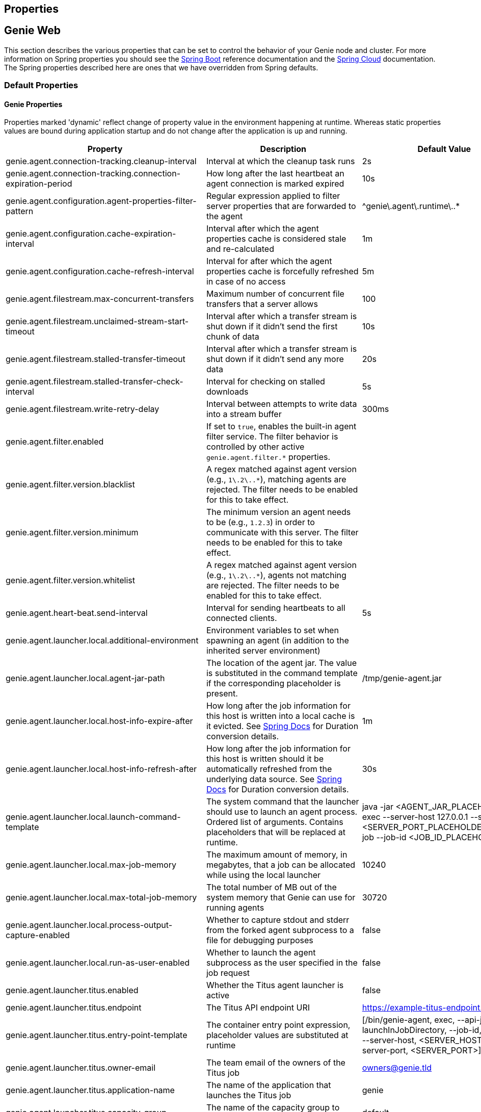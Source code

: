 == Properties

== Genie Web

This section describes the various properties that can be set to control the behavior of your Genie node and cluster.
For more information on Spring properties you should see the
http://docs.spring.io/spring-boot/docs/{springBootVersion}/reference/htmlsingle/[Spring Boot] reference documentation and the http://cloud.spring.io/spring-cloud-static/{springCloudVersion}/[Spring Cloud] documentation.
The Spring properties described here are ones that we have overridden from Spring defaults.

=== Default Properties

==== Genie Properties

Properties marked 'dynamic' reflect change of property value in the environment happening at runtime.
Whereas static properties values are bound during application startup and do not change after the application is up and running.

|===
|Property |Description |Default Value |Dynamic

|genie.agent.connection-tracking.cleanup-interval
|Interval at which the cleanup task runs
|2s
|no

|genie.agent.connection-tracking.connection-expiration-period
|How long after the last heartbeat an agent connection is marked expired
|10s
|no

|genie.agent.configuration.agent-properties-filter-pattern
|Regular expression applied to filter server properties that are forwarded to the agent
|^genie\.agent\.runtime\..*
|no

|genie.agent.configuration.cache-expiration-interval
|Interval after which the agent properties cache is considered stale and re-calculated
|1m
|no

|genie.agent.configuration.cache-refresh-interval
|Interval for after which the agent properties cache is forcefully refreshed in case of no access
|5m
|no

|genie.agent.filestream.max-concurrent-transfers
|Maximum number of concurrent file transfers that a server allows
|100
|no

|genie.agent.filestream.unclaimed-stream-start-timeout
|Interval after which a transfer stream is shut down if it didn't send the first chunk of data
|10s
|no

|genie.agent.filestream.stalled-transfer-timeout
|Interval after which a transfer stream is shut down if it didn't send any more data
|20s
|no

|genie.agent.filestream.stalled-transfer-check-interval
|Interval for checking on stalled downloads
|5s
|no

|genie.agent.filestream.write-retry-delay
|Interval between attempts to write data into a stream buffer
|300ms
|no

|genie.agent.filter.enabled
|If set to `true`, enables the built-in agent filter service. The filter behavior is controlled by other active `genie.agent.filter.*` properties.
|
|no

|genie.agent.filter.version.blacklist
|A regex matched against agent version (e.g., `1\.2\..*`), matching agents are rejected. The filter needs to be enabled for this to take effect.
|
|yes

|genie.agent.filter.version.minimum
|The minimum version an agent needs to be (e.g., `1.2.3`) in order to communicate with this server. The filter needs to be enabled for this to take effect.
|
|yes

|genie.agent.filter.version.whitelist
|A regex matched against agent version (e.g., `1\.2\..*`), agents not matching are rejected. The filter needs to be enabled for this to take effect.
|
|yes

|genie.agent.heart-beat.send-interval
|Interval for sending heartbeats to all connected clients.
|5s
|no

|genie.agent.launcher.local.additional-environment
|Environment variables to set when spawning an agent (in addition to the inherited server environment)
|
|no

|genie.agent.launcher.local.agent-jar-path
|The location of the agent jar. The value is substituted in the command template if the corresponding placeholder is present.
|/tmp/genie-agent.jar
|no

|genie.agent.launcher.local.host-info-expire-after
|How long after the job information for this host is written into a local cache is it evicted. See
https://docs.spring.io/spring-boot/docs/current/reference/html/spring-boot-features.html#boot-features-external-config-conversion[Spring Docs]
for Duration conversion details.
|1m
|no

|genie.agent.launcher.local.host-info-refresh-after
|How long after the job information for this host is written should it be automatically refreshed from the underlying
data source. See
https://docs.spring.io/spring-boot/docs/current/reference/html/spring-boot-features.html#boot-features-external-config-conversion[Spring Docs]
 for Duration conversion details.
|30s
|no

|genie.agent.launcher.local.launch-command-template
|The system command that the launcher should use to launch an agent process. Ordered list of arguments. Contains placeholders that will be replaced at runtime.
|java -jar <AGENT_JAR_PLACEHOLDER> exec --server-host 127.0.0.1 --server-port <SERVER_PORT_PLACEHOLDER> --api-job --job-id <JOB_ID_PLACEHOLDER>
|no

|genie.agent.launcher.local.max-job-memory
|The maximum amount of memory, in megabytes, that a job can be allocated while using the local launcher
|10240
|no

|genie.agent.launcher.local.max-total-job-memory
|The total number of MB out of the system memory that Genie can use for running agents
|30720
|no

|genie.agent.launcher.local.process-output-capture-enabled
|Whether to capture stdout and stderr from the forked agent subprocess to a file for debugging purposes
|false
|no

|genie.agent.launcher.local.run-as-user-enabled
|Whether to launch the agent subprocess as the user specified in the job request
|false
|no

|genie.agent.launcher.titus.enabled
|Whether the Titus agent launcher is active
|false
|no

|genie.agent.launcher.titus.endpoint
|The Titus API endpoint URI
|https://example-titus-endpoint.tld:1234
|no

|genie.agent.launcher.titus.entry-point-template
|The container entry point expression, placeholder values are substituted at runtime
|[/bin/genie-agent, exec, --api-job, --launchInJobDirectory, --job-id, <JOB_ID>, --server-host, <SERVER_HOST>, --server-port, <SERVER_PORT>]
|no

|genie.agent.launcher.titus.owner-email
|The team email of the owners of the Titus job
|owners@genie.tld
|no

|genie.agent.launcher.titus.application-name
|The name of the application that launches the Titus job
|genie
|no

|genie.agent.launcher.titus.capacity-group
|The name of the capacity group to target
|default
|no

|genie.agent.launcher.titus.security-attributes
|A map of security attributes
|
|no

|genie.agent.launcher.titus.security-groups
|A list of security groups for the job
|default
|no

|genie.agent.launcher.titus.i-am-role
|The IAM role to launch the job as
|arn:aws:iam::000000000:role/SomeProfile
|no

|genie.agent.launcher.titus.image-name
|The name of the container image
|image-name
|no

|genie.agent.launcher.titus.image-tag
|The image tag
|latest
|no

|genie.agent.launcher.titus.disk-size
|The size of the disk volume to attach to the job container
|10G
|no

|genie.agent.launcher.titus.network-bandwidth
|The network bandwidth to allocate to the container
|7M
|no

|genie.agent.launcher.titus.retries
|How many times to retry launch if the job fails
|0
|no

|genie.agent.launcher.titus.runtime-limit
|The maximum runtime of the job
|12H
|no

|genie.agent.launcher.titus.genie-server-host
|The hostname of the Genie server or cluster for the agent to connect to
|example.genie.tld
|no

|genie.agent.launcher.titus.genie-server-port
|The port number of the Genie server or cluster for the agent to connect to
|9090
|no

|genie.agent.launcher.titus.healthIndicator-max-size
|Maximum number of recently launched jobs displayed in the health indicator details
|100
|no

|genie.agent.launcher.titus.health-indicator-expiration
|Maximum time a job is displayed in the health indicator details after launch
|30m
|no

|genie.agent.launcher.titus.additional-environment
|Map of additional environment variables to set for the job
|default
|no

|genie.agent.routing.refresh-interval
|Interval at which individual connections are refreshed
|3s
|no

|genie.agent.runtime.*
|Properties with this prefix are forwarded to each agent during startup
|
|yes

|genie.aws.credentials.role
|The AWS role ARN to assume when connecting to S3. If this is set Genie will create a credentials provider that will
attempt to assume this role on the host Genie is running on
|
|no

|genie.aws.s3.buckets.[bucketName].roleARN
|For the bucket with name `bucketName` the ARN of the role to assume to read/write to that bucket. If a bucket is used
that isn't listed in this map the default credentials configured will be used
|
|no

|genie.aws.s3.buckets.[bucketName].region
|The AWS region the bucket with `bucketName` is in. Clients to talk to this bucket will be created in this region. If
no value is specified the bucket is assumed to be in the same region as the Genie process.
|
|no

|genie.grpc.server.services.job-file-sync.ackIntervalMilliseconds
|How many milliseconds to wait between checks whether some acknowledgement should be sent to the agent regardless of
whether the `maxSyncMessages` threshold has been reached or not
|30,000
|no

|genie.grpc.server.services.job-file-sync.maxSyncMessages
|How many messages to receive from the agent before an acknowledgement message is sent back from the server
|10
|no

|genie.health.maxCpuLoadConsecutiveOccurrences
|Defines the threshold of consecutive occurrences of CPU load crossing the <maxCpuLoadPercent>.
Health of the system is marked unhealthy if the CPU load of a system goes beyond the threshold 'maxCpuLoadPercent'
for 'maxCpuLoadConsecutiveOccurrences' consecutive times.
|3
|no

|genie.health.maxCpuLoadPercent
|Defines the threshold for the maximum CPU load percentage to consider for an instance to be unhealthy.
Health of the system is marked unhealthy if the CPU load of a system goes beyond this threshold for
'maxCpuLoadConsecutiveOccurrences' consecutive times.
|80
|no

|genie.http.connect.timeout
|The number of milliseconds before HTTP calls between Genie nodes should time out on connection
|2000
|no

|genie.http.read.timeout
|The number of milliseconds before HTTP calls between Genie nodes should time out on attempting to read data
|10000
|no

|genie.jobs.active-limit.count
|The maximum number of active jobs a user is allowed to have. Once a user hits this limit, jobs submitted are rejected. This is property is ignored unless `genie.jobs.users.active-limit.enabled` is set to true. This limit applies to users that don't have an override set via `genie.jobs.users.active-limit.overrides.<user-name>`.
|100
|no

|genie.jobs.active-limit.enabled
|Enables the per-user active job limit. The number of jobs is controlled by the `genie.jobs.users.active-limit.count` property.
|false
|no

|genie.jobs.active-limit.overrides.<user-name>
|The maximum number of active jobs that user 'user-name' is allowed to have. This is property is ignored unless `genie.jobs.users.active-limit.enabled` is set to true.
|-
|yes

|genie.jobs.attachments.location-prefix
|Common prefix where attachments are stored
|s3://genie/attachments
|no

|genie.jobs.attachments.max-size
|Maximum size of an attachment
|100MB
|no

|genie.jobs.attachments.max-total-size
|Maximum size of all attachments combined (Spring and Tomcat may also independently limit the size of upload)
|150MB
|no

|genie.jobs.files.filter.case-sensitive-matching
|Wether the regular expressions defined in `genie.jobs.files.filter.*` are case-sensitive.
|true
|no

|genie.jobs.files.filter.directory-traversal-reject-patterns
|List of regex patterns, if a directory matches any, then its contents are not included in the job files manifest
|[]
|no

|genie.jobs.files.filter.directory-reject-patterns
|List of regex patterns, if a directory matches any, then it is not included in the job files manifest
|[]
|no

|genie.jobs.files.filter.file-reject-patterns
|List of regex patterns, if a file matches any, then it is not included in the job files manifest
|[]
|no

|genie.jobs.forwarding.enabled
|Whether or not to attempt to forward kill and get output requests for jobs
|true
|no

|genie.jobs.forwarding.port
|The port to forward requests to as it could be different than ELB port
|8080
|no

|genie.jobs.forwarding.scheme
|The connection protocol to use (http or https)
|http
|no

|genie.jobs.locations.archives
|The default root location where job archives should be stored. Scheme should be included. Created if doesn't exist.
|file://${java.io.tmpdir}genie/archives/
|no

|genie.jobs.locations.jobs
|The default root location where job working directories will be placed. Created by system if doesn't exist.
|file://${java.io.tmpdir}genie/jobs/
|no

|genie.jobs.memory.maxSystemMemory
|The total number of MB out of the system memory that Genie can use for running jobs
|30720
|no

|genie.jobs.memory.defaultJobMemory
|The total number of megabytes Genie will assume a job is allocated if not overridden by a command or user at runtime
|1024
|no

|genie.jobs.memory.maxJobMemory
|The maximum amount of memory, in megabytes, that a job client can be allocated
|10240
|no

|genie.jobs.submission.enabled
|Whether new job submission is enabled (`true`) or disabled (`false`)
|true
|yes

|genie.jobs.submission.disabledMessage
|A message to return to the users when new job submission is disabled
|Job submission is currently disabled. Please try again later.
|yes

|genie.jobs.users.runAsUserEnabled
|Whether Genie should run the jobs as the user who submitted the job or not. Genie user must have sudo rights for this
to work.
|false
|no

|genie.leader.enabled
|Whether this node should be the leader of the cluster or not. Should only be used if leadership is not being
determined by Zookeeper or other mechanism via Spring
|false
|no

|genie.notifications.sns.enabled
|Wether to enable SNS publishing of events
|-
|no

|genie.notifications.sns.topicARN
|The SNS topic to publish to
|-
|no

|genie.notifications.sns.additionalEventKeys.<KEY>
|Map of KEYs and corresponding values to be added to the SNS messages published
|-
|no

|genie.redis.enabled
|Whether to enable storage of HTTP sessions inside Redis via http://projects.spring.io/spring-session/[Spring Session]
|false
|no

|genie.retry.archived-job-get-metadata.initialDelay
|The initial interval between retries to get archived job metadata. Milliseconds
|1000
|no

|genie.retry.archived-job-get-metadata.multiplier
|The amount the delay should increase on every retry. e.g. start at 1 second -> 2 seconds -> 4 seconds with a value
of 2.0
|2.0
|no

|genie.retry.archived-job-get-metadata.noOfRetries
|The number of times to retry requests to get archived job metadata before failure
|5
|no

|genie.retry.initialInterval
|The amount of time to wait after initial failure before retrying the first time in milliseconds
|10000
|no

|genie.retry.maxInterval
|The maximum amount of time to wait between retries for the final retry in the back-off policy
|60000
|no

|genie.retry.noOfRetries
|The number of times to retry requests to before failure
|5
|no

|genie.retry.s3.noOfRetries
|The number of times to retry requests to S3 before failure
|5
|no

|genie.retry.sns.noOfRetries
|The number of times to retry requests to SNS before failure
|5
|no

|genie.scripts-manager.refresh-interval
|Interval for the script manager to reload and recompile known scripts (in milliseconds)
|300000
|no

|genie.scripts.agent-launcher-selector.source
|URI of the script to load. `AgentLauncherSelectorManagedScript` is enabled only if this property is set.
|null
|no

|genie.scripts.agent-launcher-selector.auto-load-enabled
|If true, the script eagerly load during startup, as opposed to lazily load on first use.
|false
|no

|genie.scripts.agent-launcher-selector.timeout
|Maximum script execution time (in milliseconds). After this time has elapsed, evaluation is shut down.
|5000
|no

|genie.scripts.cluster-selector.source
|URI of the script to load. `ScriptClusterSelector` is enabled only if this property is set.
|null
|no

|genie.scripts.cluster-selector.auto-load-enabled
|If true, the script eagerly load during startup, as opposed to lazily load on first use.
|false
|no

|genie.scripts.cluster-selector.timeout
|Maximum script execution time (in milliseconds). After this time has elapsed, evaluation is shut down.
|5000
|no

|genie.scripts.command-selector.source
|URI of the script to load. `ScriptCommandSelector` is enabled only if this property is set.
|null
|no

|genie.scripts.command-selector.auto-load-enabled
|If true, the script eagerly load during startup, as opposed to lazily load on first use.
|false
|no

|genie.scripts.command-selector.timeout
|Maximum script execution time (in milliseconds). After this time has elapsed, evaluation is shut down.
|5000
|no

|genie.swagger.enabled
|Whether to enable http://swagger.io/[Swagger] to be bootstrapped into the Genie service so that the endpoint
/swagger-ui.html shows API documentation generated by the swagger specification
|false
|no

|genie.tasks.agent-cleanup.enabled
|Whether to enable the task that detects jobs whose agent has gone AWOL, and marks them failed
|true
|no

|genie.tasks.agent-cleanup.launchTimeLimit
|How long a job can stay in ACCEPTED state, waiting for the agent to claim it, before the job is marked failed, in milliseconds
|240000
|no

|genie.tasks.agent-cleanup.refreshInterval
|How often the AWOL agent tasks executed, in milliseconds
|10000
|no

|genie.tasks.agent-cleanup.reconnectTimeLimit
|How long of a leeway to give a job after its agent disconnected and before the job is marked failed, in milliseconds
|120000
|no

|genie.tasks.archive-status-cleanup.enabled
|Whether to enable the task that detects jobs whose archive status was left in PENDING state
|true
|no

|genie.tasks.archive-status-cleanup.check-interval
|How often the archive status tasks executed
|10s
|no

|genie.tasks.archive-status-cleanup.gracePeriod
|How much time since the final status update to give to jobs before marking the status as UNKNOWN
|2m
|no

|genie.tasks.database-cleanup.application-cleanup.skip
|Skip the Applications table when performing database cleanup
|false
|yes

|genie.tasks.database-cleanup.cluster-cleanup.skip
|Skip the Clusters table when performing database cleanup
|false
|yes

|genie.tasks.database-cleanup.command-cleanup.skip
|Skip the Commands table when performing database cleanup
|false
|yes

|genie.tasks.database-cleanup.command-deactivation.commandCreationThreshold
|The number of days before the current cleanup run that a command must have been created before in the system to be
considered for deactivation.
|false
|yes

|genie.tasks.database-cleanup.command-deactivation.jobCreationThreshold
|The number of days before the current cleanup run that command must not have been used in a job for that command to be
considered for deactivation.
|false
|yes

|genie.tasks.database-cleanup.command-deactivation.skip
|Skip deactivating Commands when performing database cleanup
|false
|yes

|genie.tasks.database-cleanup.enabled
|Whether or not to delete old and unused records from the database at a scheduled interval.
See: `genie.tasks.database-cleanup.expression`
|true
|no

|genie.tasks.database-cleanup.expression
|The cron expression for how often to run the database cleanup task
|0 0 0 * * *
|yes

|genie.tasks.database-cleanup.file-cleanup.skip
|Skip the Files table when performing database cleanup
|false
|yes

|genie.tasks.database-cleanup.job-cleanup.skip
|Skip the Jobs table when performing database cleanup
|false
|yes

|genie.tasks.database-cleanup.job-cleanup.pageSize
|The max number of jobs to delete per transaction
|1000
|yes

|genie.tasks.database-cleanup.job-cleanup.retention
|The number of days to retain jobs in the database
|90
|yes

|genie.tasks.database-cleanup.tag-cleanup.skip
|Skip the Tags table when performing database cleanup
|false
|yes

|genie.tasks.disk-cleanup.enabled
|Whether or not to remove old job directories on the Genie node or not
|true
|no

|genie.tasks.disk-cleanup.expression
|How often to run the disk cleanup task as a cron expression
|0 0 0 * * *
|no

|genie.tasks.disk-cleanup.retention
|The number of days to leave old job directories on disk
|3
|no

|genie.tasks.executor.pool.size
|The number of executor threads available for tasks to be run on within the node in an adhoc manner. Best to set to the
number of CPU cores x 2 + 1
|1
|no

|genie.tasks.scheduler.pool.size
|The number of available threads for the scheduler to use to run tasks on the node at scheduled intervals. Best to set
to the number of CPU cores x 2 + 1
|1
|no

|genie.tasks.user-metrics.enabled
|Whether or not to publish user-tagged metrics
|true
|no

|genie.tasks.user-metrics.refresh-interval
|Publish/refresh interval in milliseconds
|30000
|no

|genie.zookeeper.discovery-path
|The namespace to use for Genie discovery service (maps agents to the node they're connected to)
|/genie/discovery/
|no

|genie.zookeeper.leader-path
|The namespace to use for Genie leadership election of a given cluster
|/genie/leader/
|no

|===

==== Spring Properties

http://docs.spring.io/spring-boot/docs/{springBootVersion}/reference/htmlsingle/#common-application-properties[Spring Properties]

|===
|Property |Description| Default Value

|info.genie.version
|The Genie version to be displayed by the UI and returned by the actuator /info endpoint. Set by the build.
|Current build version

|management.endpoints.web.base-path
|The default base path for the Spring Actuator[https://docs.spring.io/spring-boot/docs/current/actuator-api/html/]
management endpoints. Switched from default `/actuator`
|/admin

|spring.application.name
|The name of the application in the Spring context
|genie

|spring.banner.location
|Banner file location
|genie-banner.txt

|spring.data.redis.repositories.enabled
|Whether Spring data repositories should attempt to be created for Redis
|false

|spring.datasource.url
|JDBC URL of the database
|jdbc:h2:mem:genie

|spring.datasource.username
|Username for the datasource
|root

|spring.datasource.password
|Database password
|

|spring.datasource.hikari.leak-detection-threshold
|How long to wait (in milliseconds) before a connection should be considered leaked out of the pool if it hasn't been
returned
|30000

|spring.datasource.hikari.pool-name
|The name of the connection pool. Will show up in logs under this name.
|genie-hikari-db-pool

|spring.flyway.baselineDescription
|Description for the initial baseline of a database instance
|Base Version

|spring.flyway.baselineOnMigrate
|Whether or not to baseline when Flyway is present and the datasource targets a DB that isn't managed by Flyway
|true

|spring.flyway.baselineVersion
|Initial DB version (When Genie migrated to Flyway is current setting. Shouldn't touch)
|3.2.0

|spring.flyway.locations
|Where flyway should look for database migration files
|classpath:db/migration/{vendor}

|spring.jackson.serialization.write-dates-as-timestamps
|Whether to serialize instants as timestamps or ISO8601 strings
|false

|spring.jackson.time-zone
|Time zone used when formatting dates. For instance `America/Los_Angeles`
|UTC

|spring.jpa.hibernate.ddl-auto
|DDL mode. This is actually a shortcut for the "hibernate.hbm2ddl.auto" property.
|validate

|spring.jpa.hibernate.properties.hibernate.jdbc.time_zone
|The timezone to use when writing dates to the database
https://moelholm.com/2016/11/09/spring-boot-controlling-timezones-with-hibernate/[see article]
|UTC

|spring.profiles.active
|The default active profiles when Genie is run
|dev

|spring.mail.host
|The hostname of the mail server
|

|spring.mail.testConnection
|Whether to check the connection to the mail server on startup
|false

|spring.redis.host
|Endpoint for the Redis cluster used to store HTTP session information
|

|spring.servlet.multipart.max-file-size
|Max attachment file size. Values can use the suffixed "MB" or "KB" to indicate a Megabyte or Kilobyte size.
|100MB

|spring.servlet.multipart.max-request-size
|Max job request size. Values can use the suffixed "MB" or "KB" to indicate a Megabyte or Kilobyte size.
|200MB

|spring.session.store-type
|The back end storage system for Spring to store HTTP session information. See
http://docs.spring.io/spring-boot/docs/{springBootVersion}/reference/htmlsingle/#boot-features-session[Spring Boot Session]
for more information. Currently on classpath only none, redis and jdbc will work.
|none

|===

==== Spring Cloud Properties

Properties set by default to manipulate various https://projects.spring.io/spring-cloud/[Spring Cloud] libraries.

|===
|Property |Description| Default Value

|cloud.aws.credentials.useDefaultAwsCredentialsChain
|Whether to attempt creation of a standard AWS credentials chain.
See https://cloud.spring.io/spring-cloud-aws/[Spring Cloud AWS] for more information.
|true

|cloud.aws.region.auto
|Whether the AWS region will be attempted to be auto recognized via the AWS metadata services on EC2.
See https://cloud.spring.io/spring-cloud-aws/[Spring Cloud AWS] for more information.
|false

|cloud.aws.region.static
|The default AWS region. See https://cloud.spring.io/spring-cloud-aws/[Spring Cloud AWS] for more information.
|us-east-1

|cloud.aws.stack.auto
|Whether auto stack detection is enabled.
See https://cloud.spring.io/spring-cloud-aws/[Spring Cloud AWS] for more information.
|false

|spring.cloud.zookeeper.enabled
|Whether to enable zookeeper functionality or not
|false

|spring.cloud.zookeeper.connectString
|The connection string for the zookeeper cluster
|localhost:2181

|===

==== gRPC Server properties

|===
|Property |Description| Default Value
|grpc.server.port
|The port on which to bind the gRPC server, if enabled.
|9090

|grpc.server.address
|The address on which to bind the gRPC server, if enabled.
|0.0.0.0

|===

=== Profile Specific Properties

==== Prod Profile

|===
|Property |Description| Default Value

|spring.datasource.url
|JDBC URL of the database
|jdbc:mysql://127.0.0.1/genie?useUnicode=yes&characterEncoding=UTF-8&useLegacyDatetimeCode=false

|spring.datasource.username
|Username for the datasource
|root

|spring.datasource.password
|Database password
|

|spring.datasource.hikari.data-source-properties.cachePrepStmts
|https://github.com/brettwooldridge/HikariCP/wiki/MySQL-Configuration[MySQL Tuning]
|true

|spring.datasource.hikari.data-source-properties.prepStmtCacheSize
|https://github.com/brettwooldridge/HikariCP/wiki/MySQL-Configuration[MySQL Tuning]
|250

|spring.datasource.hikari.data-source-properties.prepStmtCacheSqlLimit
|https://github.com/brettwooldridge/HikariCP/wiki/MySQL-Configuration[MySQL Tuning]
|2048

|spring.datasource.hikari.data-source-properties.serverTimezone
|https://github.com/brettwooldridge/HikariCP/wiki/MySQL-Configuration[MySQL Tuning]
|UTC

|spring.datasource.hikari.data-source-properties.userServerPrepStatements
|https://github.com/brettwooldridge/HikariCP/wiki/MySQL-Configuration[MySQL Tuning]
|true

|===

== Genie Agent

This section describes the various properties that can be set to control the behavior of the Genie agent.

Unless otherwise noted, properties are loaded from the standard sources (defaults, profiles, other files).
The server also has a chance to override them during the 'Agent Configuration' execution stage.

=== Default Properties

==== Genie Properties


|===
|Property |Description |Default Value | Notes

| `genie.agent.runtime.emergency-shutdown-delay`
| Time allowed to the agent to shut down cleanly (archive, cleanup, ...) before the JVM is forcefully shut down
| 5m
|

| `genie.agent.runtime.force-manifest-refresh-timeout`
| Maximum time block when trying to forcefully push a manifest update
| 5s
|

| `genie.agent.runtime.file-stream-service.error-back-off.delay-type`
| Scheduling policy for backoff in case of error during file streaming
| FROM_PREVIOUS_EXECUTION_BEGIN
|

| `genie.agent.runtime.file-stream-service.error-back-off.min-delay`
| Minimum delay before another attempt during file streaming
| 1s
|

| `genie.agent.runtime.file-stream-service.error-back-off.max-delay`
| Maximum delay before another attempt during file streaming
| 10s
|

| `genie.agent.runtime.file-stream-service.error-back-off.factor`
| Multiplication factor for retry delay before another attempt during file streaming
| 1.1
|

| `genie.agent.runtime.file-stream-service.enable-compression`
| Wether to enable compression when transmitting file chunks to the server
| true
|

| `genie.agent.runtime.file-stream-service.data-chunk-max-size`
| Max size of a file chunk sent to the server
| 1MB
|

| `genie.agent.runtime.file-stream-service.max-concurrent-streams`
| Maximum number of files transmitted concurrently to the server
| 5
|

| `genie.agent.runtime.file-stream-service.drain-timeout`
| Maximum time a file transfer is allowed to complete before it is terminated during agent shutdown
| 15s
| Should be lower then `genie.agent.runtime.emergency-shutdown-delay`

| `genie.agent.runtime.heart-beat-service.interval`
| Interval between heartbeats
| 2s
|

| `genie.agent.runtime.heart-beat-service.error-retry-delay`
| Interval to wait before re-establishing the heartbeat stream
| 1s
|

| `genie.agent.runtime.job-kill-service.response-check-back-off.delay-type`
| Scheduling policy for backoff in case of error during kill request
| FROM_PREVIOUS_EXECUTION_COMPLETION
|

| `genie.agent.runtime.job-kill-service.response-check-back-off.min-delay`
| Minimum delay before another attempt during kill request
| 500ms
|

| `genie.agent.runtime.job-kill-service.response-check-back-off.max-delay`
| Maximium delay before another attempt during kill request
| 5s
|

| `genie.agent.runtime.job-kill-service.response-check-back-off.factor`
| Multiplication factor for retry delay before another attempt during kill request
| 1.2
|

| `genie.agent.runtime.job-monitor-service.check-remote-job-status`
| Whether to periodically poll the running job status from the server, and to shut down in case the job is marked failed
| true
|

| `genie.agent.runtime.job-monitor-service.check-interval`
| How often to check for files limits
| 1m
|

| `genie.agent.runtime.job-monitor-service.max-files`
| Maximum number of files in the job directory
| 64000
|

| `genie.agent.runtime.job-monitor-service.max-file-size`
| Maximum size of the largest file in the job directory
| 8GB
|

| `genie.agent.runtime.job-monitor-service.max-total-size`
| Maximum total size of the job directory
| 16GB
|

| `genie.agent.runtime.job-setup-service.environment-dump-filter-expression`
| Grep regular expression (ERE syntax) filter applied to environment variable dumped into env.log before job execution
| .*
|

| `genie.agent.runtime.job-setup-service.environment-dump-filter-inverted`
| Wether to invert environment-dump-filter-expression such that environment entries NOT matching the expression are logged
| false
|

| `genie.agent.runtime.shutdown.execution-completion-leeway`
| Time allowed to the job execution state machine to shut down cleanly before the JVM is shut down
| 60s
|

| `genie.agent.runtime.shutdown.internal-executors-leeway`
| Time allowed on task running on internal task executors to complete before the agent terminates
| 30s
| This property is bound during initialization and cannot be modified at runtime by the server.

| `genie.agent.runtime.shutdown.internal-schedulers-leeway`
| Time allowed on task running on internal task schedulers to complete before the agent terminates
| 30s
| This property is bound during initialization and cannot be modified at runtime by the server.

| `genie.agent.runtime.shutdown.system-executor-leeway`
| Time allowed on task running on Spring's system task executor to complete before the agent terminates
| 60s
| This property is bound during initialization and cannot be modified at runtime by the server.

| `genie.agent.runtime.shutdown.system-scheduler-leeway`
| Time allowed on task running on Spring's system task scheduler to complete before the agent terminates
| 60s
| This property is bound during initialization and cannot be modified at runtime by the server.

|===
